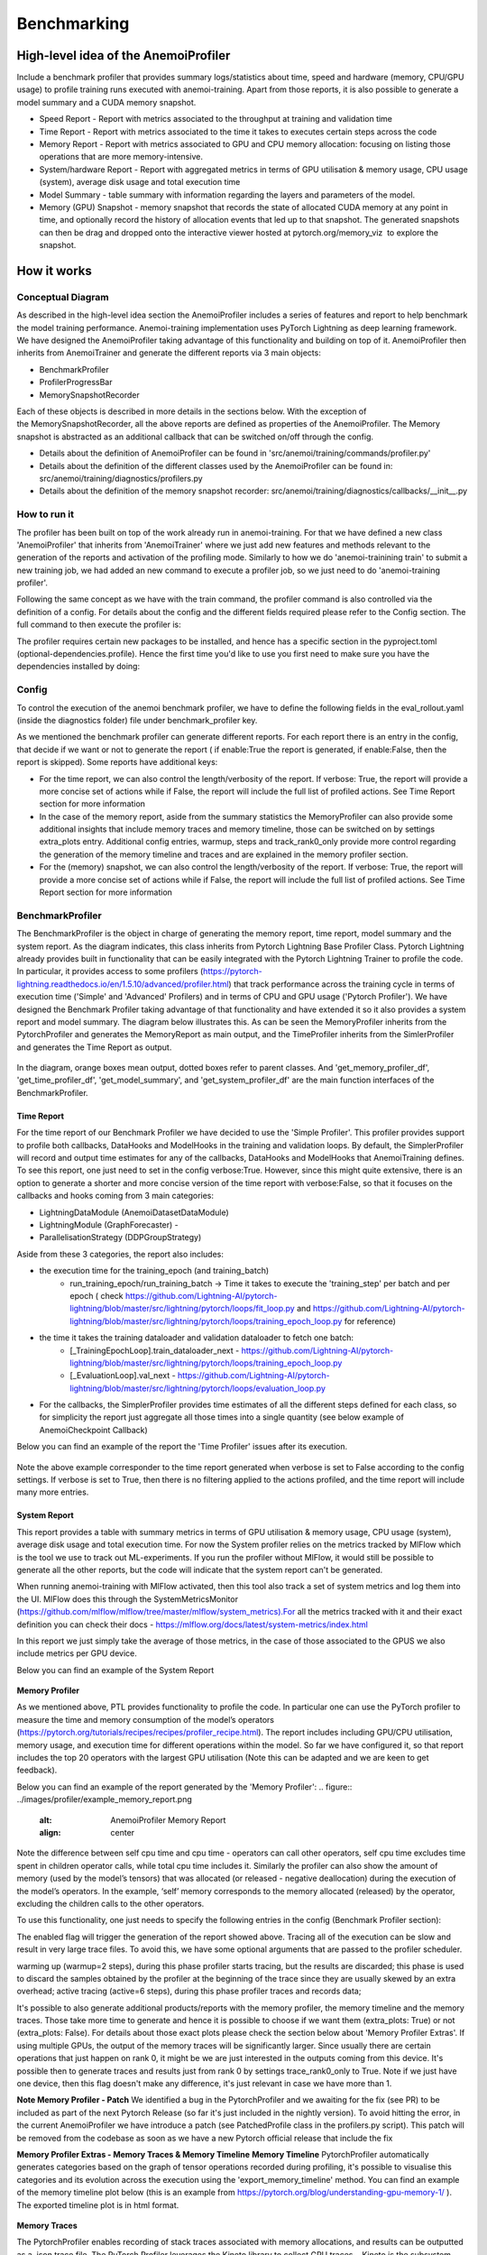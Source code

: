 ##########
 Benchmarking
##########

*************
High-level idea of the AnemoiProfiler
*************
Include a benchmark profiler that provides summary logs/statistics about time, speed and hardware (memory, CPU/GPU usage) to profile training runs executed with anemoi-training. Apart from those reports, it is also possible to generate a model summary and a CUDA memory snapshot.

- Speed Report - Report with metrics associated to the throughput at training and validation time 
- Time Report - Report with metrics associated to the time it takes to executes certain steps across the code
- Memory Report - Report with metrics associated to GPU and CPU memory allocation: focusing on listing those operations that are more memory-intensive. 
- System/hardware Report - Report with aggregated metrics in terms of GPU utilisation & memory usage, CPU usage (system), average disk usage and total execution time 
- Model Summary - table summary with information regarding the layers and parameters of the model.
- Memory (GPU) Snapshot - memory snapshot that records the state of allocated CUDA memory at any point in time, and optionally record the history of allocation events that led up to that snapshot.​ The generated snapshots can then be drag and dropped onto the interactive viewer hosted at pytorch.org/memory_viz  to explore the snapshot.

.. figure:: ../images/profiler/anemoi_profiler_high_level.png
   :alt: Schematic of the concept behind AnemoiProfiler 
   :align: center


*************
How it works
*************


Conceptual Diagram
*************

As described in the high-level idea section the AnemoiProfiler includes a series of features and report to help benchmark the model training performance. Anemoi-training implementation uses PyTorch Lightning as deep learning framework.  We have designed the AnemoiProfiler taking advantage of this functionality and building on top of it. AnemoiProfiler then inherits from AnemoiTrainer and generate the different reports via 3 main objects:

- BenchmarkProfiler
- ProfilerProgressBar
- MemorySnapshotRecorder

Each of these objects is described in more details in the sections below. With the exception of the MemorySnapshotRecorder, all the above reports are defined as properties of the AnemoiProfiler. The Memory snapshot is abstracted as an additional callback that can be switched on/off through the config.

- Details about the definition of AnemoiProfiler can be found in 'src/anemoi/training/commands/profiler.py'
- Details about the definition of the different classes used by the AnemoiProfiler can be found in: src/anemoi/training/diagnostics/profilers.py
- Details about the definition of the memory snapshot recorder: src/anemoi/training/diagnostics/callbacks/__init__.py

.. figure:: ../images/profiler/anemoi_profiler_architecture.png
   :alt: Schematic of the AnemoiProfiler architecture
   :align: center

How to run it
*************

The profiler has been built on top of the work already run in anemoi-training. For that we have defined a new class 'AnemoiProfiler' that inherits from 'AnemoiTrainer' where we just add new features and methods relevant to the generation of the reports and activation of the profiling mode. Similarly to how we do 'anemoi-trainining train' to submit a new training job, we had added an new command to execute a profiler job, so we just need to do 'anemoi-training profiler'. 

Following the same concept as we have with the train command, the profiler command is also controlled via the definition of a config. For details about the config and the different fields required please refer to the Config section. The full command to then execute the profiler is:

.. code:: bash
  anemoi-training profiler --config-name=config.yaml

The profiler requires certain new packages to be installed, and hence has a specific section in the pyproject.toml (optional-dependencies.profile). Hence the first time you'd like to use you first need to make sure you have the dependencies installed by doing:

.. code:: bash
  pip install -e .[profile]


Config
*************

To control the execution of the anemoi benchmark profiler, we have to define the following fields in the eval_rollout.yaml (inside the diagnostics folder) file under benchmark_profiler key. 

As we mentioned the benchmark profiler can generate different reports. For each report there is an entry in the config, that decide if we want or not to generate the report ( if enable:True the report is generated, if enable:False, then the report is skipped). Some reports have additional keys:

- For the time report, we can also control the length/verbosity of the report. If verbose: True, the report will provide a more concise set of actions while if False, the report will include the full list of profiled actions. See Time Report section for more information
- In the case of the memory report, aside from the summary statistics the MemoryProfiler can also provide some additional insights that include memory traces and memory timeline, those can be switched on by settings extra_plots entry. Additional config entries, warmup, steps and track_rank0_only provide more control regarding the generation of the memory timeline and traces and are explained in the memory profiler section.
- For the (memory) snapshot, we can also control the length/verbosity of the report. If verbose: True, the report will provide a more concise set of actions while if False, the report will include the full list of profiled actions. See Time Report section for more information

.. figure:: ../images/profiler/anemoi_profiler_config.png
   :alt: AnemoiProfiler Config Settings
   :align: center


BenchmarkProfiler
*************

The BenchmarkProfiler is the object in charge of generating the memory report, time report, model summary and the system report. As the diagram indicates, this class inherits from Pytorch Lightning Base Profiler Class. Pytorch Lightning already provides built in functionality that can be easily integrated with the Pytorch Lightning Trainer to profile the code. In particular, it provides access to some profilers (https://pytorch-lightning.readthedocs.io/en/1.5.10/advanced/profiler.html) that track performance across the training cycle in terms of execution time ('Simple' and 'Advanced' Profilers) and in terms of CPU and GPU usage ('Pytorch Profiler'). We have designed the Benchmark Profiler taking advantage of that functionality and have extended it so it also provides a system report and model summary. The diagram below illustrates this. As can be seen the MemoryProfiler inherits from the PytorchProfiler and generates the MemoryReport as main output, and the TimeProfiler inherits from the SimlerProfiler and generates the Time Report as output.

.. figure:: ../images/profiler/anemoi_profiler_benchmark_profiler.png
   :alt: AnemoiProfiler Config Settings
   :align: center

In the diagram, orange boxes mean output, dotted boxes refer to parent classes. And 'get_memory_profiler_df', 'get_time_profiler_df', 'get_model_summary', and 'get_system_profiler_df' are the main function interfaces of the BenchmarkProfiler.  


Time Report
^^^^^^^^^^^^^^^^

For the time report of our Benchmark Profiler we have decided to use the 'Simple Profiler'. This profiler provides support to profile both callbacks, DataHooks and ModelHooks in the training and validation loops. By default, the SimplerProfiler will record and output time estimates for any of the callbacks, DataHooks and ModelHooks that AnemoiTraining defines. To see this report, one just need to set in the config verbose:True. However, since this might quite extensive, there is an option to generate a shorter and more concise version of the time report with verbose:False, so that it focuses on the callbacks and hooks coming from 3 main categories:

- LightningDataModule (AnemoiDatasetDataModule)
- LightningModule (GraphForecaster) -
- ParallelisationStrategy (DDPGroupStrategy)

Aside from these 3 categories, the report also includes:

- the execution time for the training_epoch (and training_batch)
    - run_training_epoch/run_training_batch → Time it takes to execute the 'training_step' per batch and per epoch ( check https://github.com/Lightning-AI/pytorch-lightning/blob/master/src/lightning/pytorch/loops/fit_loop.py and https://github.com/Lightning-AI/pytorch-lightning/blob/master/src/lightning/pytorch/loops/training_epoch_loop.py for reference)
- the time it takes the training dataloader and validation dataloader to fetch one batch:
    - [_TrainingEpochLoop].train_dataloader_next   - https://github.com/Lightning-AI/pytorch-lightning/blob/master/src/lightning/pytorch/loops/training_epoch_loop.py
    - [_EvaluationLoop].val_next  -  https://github.com/Lightning-AI/pytorch-lightning/blob/master/src/lightning/pytorch/loops/evaluation_loop.py 
- For the callbacks, the SimplerProfiler provides time estimates of all the different steps defined for each class, so for simplicity the report just aggregate all those times into a single quantity (see below example of AnemoiCheckpoint Callback)

Below you can find an example of the report the 'Time Profiler' issues after its execution. 

.. figure:: ../images/profiler/example_time_report.png
   :alt: AnemoiProfiler Time Report
   :align: center

Note the above example corresponder to the time report generated when verbose is set to False according to the config settings. If verbose is set to True, then there is no filtering applied to the actions profiled, and the time report will include many more entries.


System Report
^^^^^^^^^^^^^^^^

This report provides a table with summary metrics in terms of GPU utilisation & memory usage, CPU usage (system), average disk usage and total execution time. For now the System profiler relies on the metrics tracked by MlFlow which is the tool we use to track out ML-experiments. If you run the profiler without MlFlow, it would still be possible to generate all the other reports, but the code will indicate that the system report can't be generated.

When running anemoi-training with MlFlow  activated, then this tool also track a set of system metrics and log them into the UI. MlFlow does this through the SystemMetricsMonitor (https://github.com/mlflow/mlflow/tree/master/mlflow/system_metrics).For all the metrics tracked with it and their exact  definition you can check their docs - https://mlflow.org/docs/latest/system-metrics/index.html

In this report we just simply take the average of those metrics, in the case of those associated to the GPUS we also include metrics per GPU device. 

Below you can find an example of the System Report

.. figure:: ../images/profiler/example_system_report.png
   :alt: AnemoiProfiler System Report
   :align: center


**Memory Profiler**

As we mentioned above, PTL provides functionality to profile the code. In particular one can use the PyTorch profiler to measure the time and memory consumption of the model’s operators (https://pytorch.org/tutorials/recipes/recipes/profiler_recipe.html). The report includes including GPU/CPU utilisation, memory usage, and execution time for different operations within the model. So far we have configured it, so that report includes the top 20 operators with the largest GPU utilisation (Note this can be adapted and we are keen to get feedback).

Below you can find an example of the report generated by the 'Memory Profiler':
.. figure:: ../images/profiler/example_memory_report.png
   :alt: AnemoiProfiler Memory Report
   :align: center


Note the difference between self cpu time and cpu time - operators can call other operators, self cpu time excludes time spent in children operator calls, while total cpu time includes it. Similarly the profiler can also show the amount of memory (used by the model’s tensors) that was allocated (or released - negative deallocation) during the execution of the model’s operators. In the example, ‘self’ memory corresponds to the memory allocated (released) by the operator, excluding the children calls to the other operators.

To use this functionality, one just needs to specify the following entries in the config (Benchmark Profiler section):

.. code:: yaml
   memory:
    enabled: True
    steps: 6
    warmup: 2
    extra_plots: False
    trace_rank0_only: True


The enabled flag will trigger the generation of the report showed above. Tracing all of the execution can be slow and result in very large trace files. To avoid this, we have some optional arguments that are passed to the profiler scheduler. 

warming up (warmup=2 steps), during this phase profiler starts tracing, but the results are discarded; this phase is used to discard the samples obtained by the profiler at the beginning of the trace since they are usually skewed by an extra overhead;
active tracing (active=6 steps), during this phase profiler traces and records data;

It's possible to also generate additional products/reports with the memory profiler, the memory timeline and the memory traces. Those take more time to generate and hence it is possible to choose if we want them (extra_plots: True) or not (extra_plots: False).  For details about those exact plots please check the section below about 'Memory Profiler Extras'. If using multiple GPUs, the output of the memory traces will be significantly larger. Since usually there are certain operations that just happen on rank 0, it might be we are just interested in the outputs coming from this device. It's possible then to generate traces and results just from rank 0 by settings trace_rank0_only to True. Note if we just have one device, then this flag doesn't make any difference, it's just relevant in case we have more than 1.

**Note Memory Profiler - Patch**
We identified a bug in the PytorchProfiler and we awaiting for the fix (see PR) to be included as part of the next Pytorch Release (so far it's just included in the nightly version). To avoid hitting the error, in the current AnemoiProfiler we have introduce a patch (see PatchedProfile class in the profilers.py script). This patch will be removed from the codebase as soon as we have a new Pytorch official release that include the fix

**Memory Profiler Extras - Memory Traces & Memory Timeline**
**Memory Timeline**
PytorchProfiler automatically generates categories based on the graph of tensor operations recorded during profiling, it's possible to visualise this categories and its evolution across the execution using the 'export_memory_timeline' method. You can find an example of the memory timeline plot below (this is an example from https://pytorch.org/blog/understanding-gpu-memory-1/ ). The exported timeline plot is in html format. 

.. figure:: ../images/profiler/example_memory_timeline.png
   :alt: Example of PytorchProfiler's Memory Timeline
   :align: center


**Memory Traces**

The PytorchProfiler enables recording of stack traces associated with memory allocations, and results can be outputted as a .json trace file.  The PyTorch Profiler leverages the Kineto library to collect GPU traces.  . Kineto is the subsystem within Profiler that interfaces with CUPTI. GPU kernels execute asynchronously, and GPU-side support is needed to create the trace. NVIDIA provides this visibility via the CUPTI library. 

The Kineto project enables: (https://github.com/pytorch/kineto)

- performance observability and diagnostics across common ML bottleneck components
- actionable recommendations for common issues
- integration of external system-level profiling tools
- integration with popular visualization platforms and analysis pipelines
Since these traces files are complex and challenging to interpret, it's very useful to have other supporting packages to analyse them. Holistic Trace Analysis (HTA), it's an open source performance analysis and visualization Python library for PyTorch users. Holistic Trace Analysis package, provides the following features:

- Temporal Breakdown - Breakdown of time taken by the GPUs in terms of time spent in computation, communication, memory events, and idle time across all ranks.
- Kernel Breakdown - Finds kernels with the longest duration on each rank.
- Kernel Duration Distribution - Distribution of average time taken by longest kernels across different ranks.
- Idle Time Breakdown - Breakdown of GPU idle time into waiting for the host, waiting for another kernel or attribution to an unknown cause.
- Communication Computation Overlap - Calculate the percentage of time when communication overlaps computation.
- Frequent CUDA Kernel Patterns - Find the CUDA kernels most frequently launched by any given PyTorch or user defined operator.
- CUDA Kernel Launch Statistics - Distributions of GPU kernels with very small duration, large duration, and excessive launch time.
- Augmented Counters (Queue length, Memory bandwidth) - Augmented trace files which provide insights into memory bandwidth utilized and number of outstanding operations on each CUDA stream.
- Trace Comparison - A trace comparison tool to identify and visualize the differences between traces.
- CUPTI Counter Analysis - An experimental API to get GPU performance counters. By attributing performance measurements from kernels to PyTorch operators roofline analysis can be performed and kernels can be optimized.

For more examples using HTA you can check https://github.com/facebookresearch/HolisticTraceAnalysis/tree/main/examples  and the package docs https://hta.readthedocs.io/en/latest/. Additionally we recommend this blog from Pytorch https://pytorch.org/blog/trace-analysis-for-masses/


**Model Summary**

While the ModelSummary does not fall within the category of any report associated to computational performance, there is usually a connection between the size of the model and it's demand for computational resources. The ModelSummary provides a summary table breaking down the model architecture and the number of trainable parameters per layer. The functionality used to create this diagram relies on https://github.com/TylerYep/torchinfo, and for the exact details one can check the function get_model_summary defined as part of the BenchmarkProfiler class. Below you can find an example of the Model Summary produced. Note due to the size of the summary, the screenshot below is truncated, to see a complete summary check the model_summary_.txt file uploaded.

.. figure:: ../images/profiler/example_model_summary.png
   :alt: Example of AnemoiProfiler's Model Summary - Part I
   :align: center

.. figure:: ../images/profiler/example_model_summary_2.png
   :alt: Example of AnemoiProfiler's Model Summary - Part II
   :align: center



ProfilerProgressBar
*************

**Speed Report**

While time and speed are related, we wanted to have a separate 'Speed Report' that would just focus on the metrics associated to training and validation loops throughput. To get those metrics we take advantage of the iterations per second reported by the TQDMProgress bar, that can be easily integrated when running a model with PTL. As indicated in the diagram below, the ProfilerProgressBar inherits from (TQDMProgress) and generates as main output the SpeedReport.

The progress bar measures the  iteration per second (it/s) by computing the elapsed time at the start and end of each training and validation iteration** (where iteration in this case refers to number of batches in each epoch). The report provides an aggregated throughput by taking the average across all epochs. Since this metric can be sensitive to the number of samples per batch, the report includes a throughput_per_sample where we simply just normalised the aggregated metrics taking into account the batch size used for training and validation. Ib the case of the dataloader(s) throughput this refers to the performance of dataloader in terms of fetching and collating a batch, and again since this metric can be influence by the selected batch size, we also provided a normalised dataloader throughput.

.. figure:: ../images/profiler/anemoi_profiler_speedreport_diagram.png
   :alt: AnemoiProfiler's Speed Report Architecture
   :align: center
   :width: 300px

Note, this is not just the 'training_step' as we had recorded in the 'Time Profiler Report' but it also includes all the callbacks/hooks that are executed during each training/validation iteration. Since most of our callbacks are related to sanity and validation plots carried out during the validation, we should expect lower throughputs compared to training

Below you can find an example of the report generated by the 'Speed Profiler': 

.. figure:: ../images/profiler/anemoi_profiler_speed_report.png
   :alt: Example of AnemoiProfiler's Speed Report
   :align: center

** CUDA and CPU total time as just time metrics (in seconds) computed by the Memory Profiler. For now we have decided to ingrate and display them as part of the Speed Report, but we can revisit that decision based on user feedback


MemorySnapshotRecorder
*************

With the latest pytorch versions (Pytorch equal or higher than 2.1), the library introduces new features to analyse the GPU memory footprint. https://pytorch.org/docs/stable/torch_cuda_memory.html#generating-a-snapshot . The AnemoiProfiler integrates these new features through a custom callback 'MemorySnapshotRecorder'. The memory snapshot generated is a pickle file that records the state of allocated CUDA memory at any point in time, and optionally record the history of allocation events that led up to that snapshot. Captured memory snapshots will show memory events including allocations, frees and OOMs, along with their stack traces. The generated snapshots can then be drag and dropped onto the interactive viewer hosted at pytorch.org/memory_viz which can be used to explore the snapshot. To activate this callback, one just need to specify the following entries in the config (Benchmark Profiler section):


.. code:: yaml
   snapshot:
     enabled: True
     steps: 6
     warmup: 2



If we don't want to generate a snapshot we simply set the enabled flag to False. If we enable the snapshot recorder, then we need to define the number of steps we want to record. Note a bigger number of steps will generate a heavier file that then might take longer to render in the website (pytorch.org/memory_viz). The Callback so far is defined to start tracking the CUDA memory at the start of the training batch, when the global step matches the number of warmup steps and end at the end of the training batch when the global step matches the number of total steps (steps+warmup) defined. Note if warmup is null then no warmup steps are considered, and the recording will star as soon as the training starts.  

.. figure:: ../images/profiler/memory_snapshot_diagram.png
   :alt: AnemoiProfiler's MemorySnapshotRecorder Architecture
   :align: center

In the example below you can see how a memory snapshot for 6 steps looks:

.. figure:: ../images/profiler/memory_snapshot_output.png
   :alt: Example of AnemoiProfiler's Memory Snapshot
   :align: center

*************
Mlflow Integration
*************

If using MlFlow to track your run, then all the reports generated by the profiler will also be logged into Mlflow. For now, speed, time, memory and system reports are logged to mlflow both as json and csv files. We hope to receive feedback about this, so in the future we can choose on the two formats. The additional outputs generated by the memory profiler (memory timeline are traces aren't tracked as part of mlflow due to large size of those files).

.. figure:: ../images/profiler/anemoi_profiler_mlflow_integration.png
   :alt: AnemoiProfiler - Mlflow integration
   :align: center

One of the advantages of logging the reports as jsons, it's that those files can be logged as 'table artifacts' and then we can compared them across different runs through the Evaluation tab. Below you can see an example where we are comparing the system report metrics and speed metrics for two different runs

.. figure:: ../images/profiler/anemoi_profiler_mlflow_integration_2.png
   :alt: AnemoiProfiler - Example Table Evaluation
   :align: center



Speed report - train/validation rates
*************

When using MlFlow, there are two additional metrics that can be explored, 

- training_rate - that's the iterations per second (it/s) recorded by the ProfilerProgressBar across the training cycle. While the SpeedReport provides the averaged throughput 'training_avg_throughput' the rate allows to see the evolution of the throughput in time.
- validation_rate - that's the iterations per second (it/s) recorded by the ProfilerProgressBar across the valiadtion cycle. While the SpeedReport provides the averaged throughput 'validation_avg_throughput' the rate allows to see the evolution of the throughput in time.

Note - to get those metrics it's need to enable the SpeedProfiler. Below you can find an example of how the training_rate and validation_rate look like for two different runs. 


.. figure:: ../images/profiler/anemoi_profiler_training_rates.png
   :alt: Example of AnemoiProfiler's Training Rates
   :align: center

  
.. figure:: ../images/profiler/anemoi_profiler_validation_rates.png
   :alt: Example of AnemoiProfiler's Validation Rates
   :align: center

*************
Limitations & Improvements
*************

**Limitations​**

- General challenge for AI code benchmarking results → Noise coming from hardware and AI stochastic behaviour​
- SpeedReport → Robustness of the metrics (val/train rates and throughput) ​​
- TimeProfiler → Ability to profile just part of the code (so far the SimplerProfiler just records 'pre-defined' hardcoded actions according to the PROFILER_ACTIONS defined in the codebase. And as mentioned above those actions need to be a DataHook, ModelHook or Callback. ​
- TimeProfiler → Limitations to time asyncronous part of the code​
- MemoryProfiler → Report requires good understanding of pytorch profiler model's operators
- SpeedReport → Train/val rates categorisation


**Improvements​​**

- https://pytorch.org/tutorials/recipes/recipes/benchmark.html​
- Decorator style to do partial profiling - https://github.com/pythonprofilers/memory_profiler or https://github.com/pyutils/line_profiler
- Defining a decorator o wrapper for the TimeProfiler could be helpful to provide more control and access to time profiling other parts of the codebase​
- Asynchronous code profiling -> https://github.com/sumerc/yappi​
- Performance benchmarking and integration with CI/CD - possibility to run the profiler for different code releases as part of github actions​
- Energy reports ​
- Better compatibility with other hardware ( AMD GPUs, IPUs, etc). - System metrics monitor might not work out of the box with other hardware different from Nvidia, since the library it uses to record the gpu metrics it's pynvml. We could extend the functionality to be able to profile other hardware like AMS GPUs or Graphcore IPUs
- Support other components of Anemoi like anemoi-inference